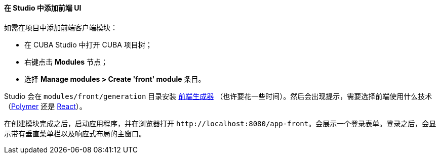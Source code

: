 :sourcesdir: ../../../../source

[[front_in_studio]]
==== 在 Studio 中添加前端 UI

如需在项目中添加前端客户端模块：

* 在 CUBA Studio 中打开 CUBA 项目树；
* 右键点击 *Modules* 节点；
* 选择 *Manage modules > Create 'front' module* 条目。

Studio 会在 `modules/front/generation` 目录安装 https://github.com/cuba-platform/front-generator/tree/{git_branch}[前端生成器] （也许要花一些时间）。然后会出现提示，需要选择前端使用什么技术（<<polymer_ui, Polymer>> 还是 <<react_ui,React>>）。

在创建模块完成之后，启动应用程序，并在浏览器打开 `++http://localhost:8080/app-front++`。会展示一个登录表单。登录之后，会显示带有垂直菜单栏以及响应式布局的主窗口。
